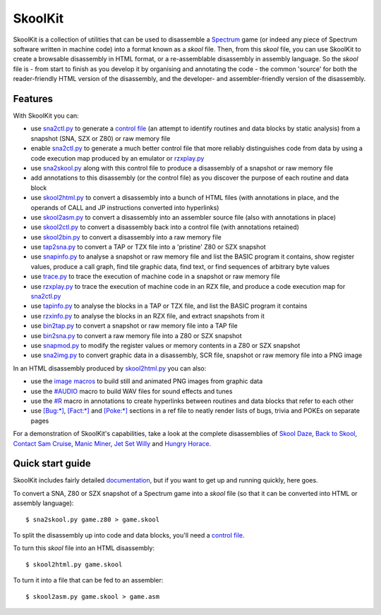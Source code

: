 SkoolKit
========
SkoolKit is a collection of utilities that can be used to disassemble a
Spectrum_ game (or indeed any piece of Spectrum software written in machine
code) into a format known as a `skool` file. Then, from this `skool` file, you
can use SkoolKit to create a browsable disassembly in HTML format, or a
re-assemblable disassembly in assembly language. So the `skool` file is - from
start to finish as you develop it by organising and annotating the code - the
common 'source' for both the reader-friendly HTML version of the disassembly,
and the developer- and assembler-friendly version of the disassembly.

.. _Spectrum: https://en.wikipedia.org/wiki/ZX_Spectrum

Features
--------
With SkoolKit you can:

* use sna2ctl.py_ to generate a `control file`_ (an attempt to identify
  routines and data blocks by static analysis) from a snapshot (SNA, SZX or
  Z80) or raw memory file
* enable sna2ctl.py_ to generate a much better control file that more reliably
  distinguishes code from data by using a code execution map produced by an
  emulator or rzxplay.py_
* use sna2skool.py_ along with this control file to produce a disassembly of a
  snapshot or raw memory file
* add annotations to this disassembly (or the control file) as you discover the
  purpose of each routine and data block
* use skool2html.py_ to convert a disassembly into a bunch of HTML files (with
  annotations in place, and the operands of CALL and JP instructions converted
  into hyperlinks)
* use skool2asm.py_ to convert a disassembly into an assembler source file
  (also with annotations in place)
* use skool2ctl.py_ to convert a disassembly back into a control file (with
  annotations retained)
* use skool2bin.py_ to convert a disassembly into a raw memory file
* use tap2sna.py_ to convert a TAP or TZX file into a 'pristine' Z80 or SZX
  snapshot
* use snapinfo.py_ to analyse a snapshot or raw memory file and list the BASIC
  program it contains, show register values, produce a call graph, find tile
  graphic data, find text, or find sequences of arbitrary byte values
* use trace.py_ to trace the execution of machine code in a snapshot or raw
  memory file
* use rzxplay.py_ to trace the execution of machine code in an RZX file, and
  produce a code execution map for sna2ctl.py_
* use tapinfo.py_ to analyse the blocks in a TAP or TZX file, and list the
  BASIC program it contains
* use rzxinfo.py_ to analyse the blocks in an RZX file, and extract snapshots
  from it
* use bin2tap.py_ to convert a snapshot or raw memory file into a TAP file
* use bin2sna.py_ to convert a raw memory file into a Z80 or SZX snapshot
* use snapmod.py_ to modify the register values or memory contents in a Z80 or
  SZX snapshot
* use sna2img.py_ to convert graphic data in a disassembly, SCR file, snapshot
  or raw memory file into a PNG image

In an HTML disassembly produced by skool2html.py_ you can also:

* use the `image macros`_ to build still and animated PNG images from graphic
  data
* use the `#AUDIO`_ macro to build WAV files for sound effects and tunes
* use the `#R`_ macro in annotations to create hyperlinks between routines and
  data blocks that refer to each other
* use `[Bug:*]`_, `[Fact:*]`_ and `[Poke:*]`_ sections in a ref file to neatly
  render lists of bugs, trivia and POKEs on separate pages

For a demonstration of SkoolKit's capabilities, take a look at the complete
disassemblies of `Skool Daze`_, `Back to Skool`_, `Contact Sam Cruise`_,
`Manic Miner`_, `Jet Set Willy`_ and `Hungry Horace`_.

.. _bin2sna.py: https://skoolkid.github.io/skoolkit/commands.html#bin2sna-py
.. _bin2tap.py: https://skoolkid.github.io/skoolkit/commands.html#bin2tap-py
.. _rzxinfo.py: https://skoolkid.github.io/skoolkit/commands.html#rzxinfo-py
.. _rzxplay.py: https://skoolkid.github.io/skoolkit/commands.html#rzxplay-py
.. _skool2asm.py: https://skoolkid.github.io/skoolkit/commands.html#skool2asm-py
.. _skool2bin.py: https://skoolkid.github.io/skoolkit/commands.html#skool2bin-py
.. _skool2ctl.py: https://skoolkid.github.io/skoolkit/commands.html#skool2ctl-py
.. _skool2html.py: https://skoolkid.github.io/skoolkit/commands.html#skool2html-py
.. _sna2ctl.py: https://skoolkid.github.io/skoolkit/commands.html#sna2ctl-py
.. _sna2img.py: https://skoolkid.github.io/skoolkit/commands.html#sna2img-py
.. _sna2skool.py: https://skoolkid.github.io/skoolkit/commands.html#sna2skool-py
.. _snapinfo.py: https://skoolkid.github.io/skoolkit/commands.html#snapinfo-py
.. _snapmod.py: https://skoolkid.github.io/skoolkit/commands.html#snapmod-py
.. _tap2sna.py: https://skoolkid.github.io/skoolkit/commands.html#tap2sna-py
.. _tapinfo.py: https://skoolkid.github.io/skoolkit/commands.html#tapinfo-py
.. _trace.py: https://skoolkid.github.io/skoolkit/commands.html#trace-py
.. _image macros: https://skoolkid.github.io/skoolkit/skool-macros.html#image-macros
.. _#R: https://skoolkid.github.io/skoolkit/skool-macros.html#r
.. _#AUDIO: https://skoolkid.github.io/skoolkit/skool-macros.html#audio
.. _[Bug:*]: https://skoolkid.github.io/skoolkit/ref-files.html#box-pages
.. _[Fact:*]: https://skoolkid.github.io/skoolkit/ref-files.html#box-pages
.. _[Poke:*]: https://skoolkid.github.io/skoolkit/ref-files.html#box-pages
.. _Skool Daze: https://skoolkit.ca/disassemblies/skool_daze/
.. _Back to Skool: https://skoolkit.ca/disassemblies/back_to_skool/
.. _Contact Sam Cruise: https://skoolkit.ca/disassemblies/contact_sam_cruise/
.. _Manic Miner: https://skoolkit.ca/disassemblies/manic_miner/
.. _Jet Set Willy: https://skoolkit.ca/disassemblies/jet_set_willy/
.. _Hungry Horace: https://skoolkit.ca/disassemblies/hungry_horace/

Quick start guide
-----------------
SkoolKit includes fairly detailed documentation_, but if you want to get up and
running quickly, here goes.

To convert a SNA, Z80 or SZX snapshot of a Spectrum game into a `skool` file
(so that it can be converted into HTML or assembly language)::

  $ sna2skool.py game.z80 > game.skool

To split the disassembly up into code and data blocks, you'll need a
`control file`_.

To turn this `skool` file into an HTML disassembly::

  $ skool2html.py game.skool

To turn it into a file that can be fed to an assembler::

  $ skool2asm.py game.skool > game.asm

.. _documentation: https://skoolkid.github.io/skoolkit/
.. _control file: https://skoolkid.github.io/skoolkit/control-files.html
